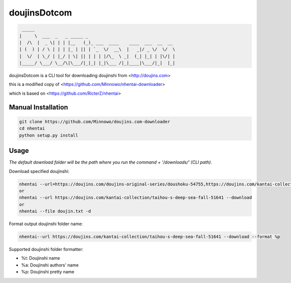 doujinsDotcom
=======

.. code-block::

     _____                             
    |     \  ___  _   _ _____ _          
    |  /\  |  _ \| | | |__   (_)_ ___  ____    ____  ___  __  __
    | (  ) | / \ | | | |_ | || | `_  \/  __\  |   _|/ _ \/  \/  \  
    |  \/  | \_/ | |_/ | \| || | | | |/\_  \ _|  (_| |_| | |\/| |
    |_____/ \___/ \__/\|\___/|_|_| |_|\___ /|_|____|\___/|_|  |_|




doujinsDotcom is a CLI tool for downloading doujinshi from <http://doujins.com>

this is a modified copy of <https://github.com/Minnowo/nhentai-downloader>

which is based on <https://github.com/RicterZ/nhentai>

===================
Manual Installation
===================
.. code-block::

    git clone https://github.com/Minnowo/doujins.com-downloader
    cd nhentai
    python setup.py install




=====
Usage
=====

*The default download folder will be the path where you run the command + '/downloads/' (CLI path).*


Download specified doujinshi:

.. code-block:: bash

    nhentai --url=https://doujins.com/doujins-original-series/doushoku-54755,https://doujins.com/kantai-collection/taihou-s-deep-sea-fall-51641 -d
    or
    nhentai --url https://doujins.com/kantai-collection/taihou-s-deep-sea-fall-51641 --download
    or
    nhentai --file doujin.txt -d


Format output doujinshi folder name:

.. code-block:: bash

    nhentai--url https://doujins.com/kantai-collection/taihou-s-deep-sea-fall-51641 --download --format %p

Supported doujinshi folder formatter:

- %t: Doujinshi name
- %a: Doujinshi authors' name
- %p: Doujinshi pretty name


